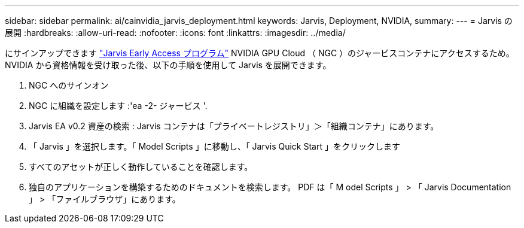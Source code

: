 ---
sidebar: sidebar 
permalink: ai/cainvidia_jarvis_deployment.html 
keywords: Jarvis, Deployment, NVIDIA, 
summary:  
---
= Jarvis の展開
:hardbreaks:
:allow-uri-read: 
:nofooter: 
:icons: font
:linkattrs: 
:imagesdir: ../media/


[role="lead"]
にサインアップできます https://developer.nvidia.com/nvidia-jarvis-early-access["Jarvis Early Access プログラム"^] NVIDIA GPU Cloud （ NGC ）のジャービスコンテナにアクセスするため。NVIDIA から資格情報を受け取った後、以下の手順を使用して Jarvis を展開できます。

. NGC へのサインオン
. NGC に組織を設定します :'ea -2- ジャービス '.
. Jarvis EA v0.2 資産の検索 : Jarvis コンテナは「プライベートレジストリ」＞「組織コンテナ」にあります。
. 「 Jarvis 」を選択します。「 Model Scripts 」に移動し、「 Jarvis Quick Start 」をクリックします
. すべてのアセットが正しく動作していることを確認します。
. 独自のアプリケーションを構築するためのドキュメントを検索します。 PDF は「 M odel Scripts 」 > 「 Jarvis Documentation 」 > 「ファイルブラウザ」にあります。

